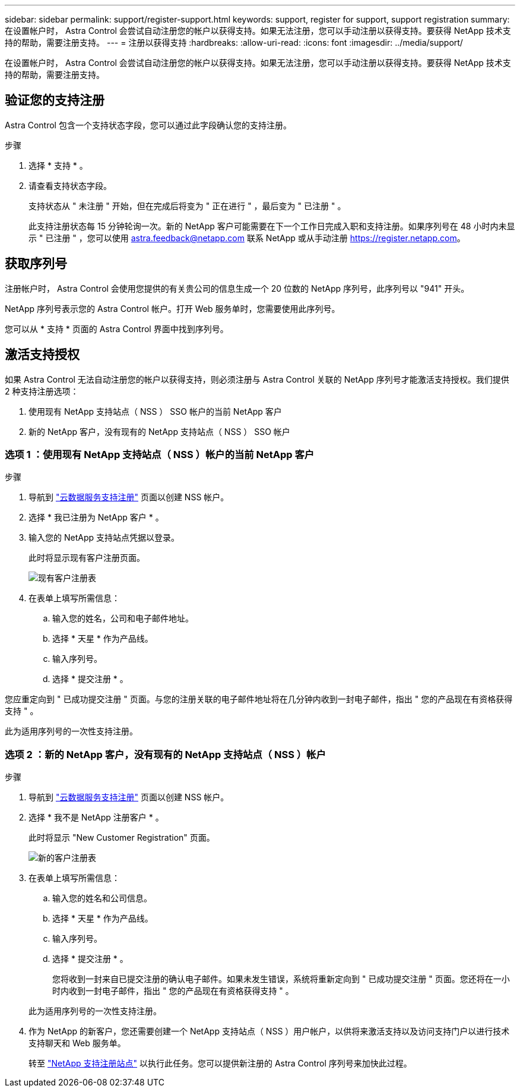 ---
sidebar: sidebar 
permalink: support/register-support.html 
keywords: support, register for support, support registration 
summary: 在设置帐户时， Astra Control 会尝试自动注册您的帐户以获得支持。如果无法注册，您可以手动注册以获得支持。要获得 NetApp 技术支持的帮助，需要注册支持。 
---
= 注册以获得支持
:hardbreaks:
:allow-uri-read: 
:icons: font
:imagesdir: ../media/support/


在设置帐户时， Astra Control 会尝试自动注册您的帐户以获得支持。如果无法注册，您可以手动注册以获得支持。要获得 NetApp 技术支持的帮助，需要注册支持。



== 验证您的支持注册

Astra Control 包含一个支持状态字段，您可以通过此字段确认您的支持注册。

.步骤
. 选择 * 支持 * 。
. 请查看支持状态字段。
+
支持状态从 " 未注册 " 开始，但在完成后将变为 " 正在进行 " ，最后变为 " 已注册 " 。

+
此支持注册状态每 15 分钟轮询一次。新的 NetApp 客户可能需要在下一个工作日完成入职和支持注册。如果序列号在 48 小时内未显示 " 已注册 " ，您可以使用 astra.feedback@netapp.com 联系 NetApp 或从手动注册 https://register.netapp.com[]。





== 获取序列号

注册帐户时， Astra Control 会使用您提供的有关贵公司的信息生成一个 20 位数的 NetApp 序列号，此序列号以 "941" 开头。

NetApp 序列号表示您的 Astra Control 帐户。打开 Web 服务单时，您需要使用此序列号。

您可以从 * 支持 * 页面的 Astra Control 界面中找到序列号。



== 激活支持授权

如果 Astra Control 无法自动注册您的帐户以获得支持，则必须注册与 Astra Control 关联的 NetApp 序列号才能激活支持授权。我们提供 2 种支持注册选项：

. 使用现有 NetApp 支持站点（ NSS ） SSO 帐户的当前 NetApp 客户
. 新的 NetApp 客户，没有现有的 NetApp 支持站点（ NSS ） SSO 帐户




=== 选项 1 ：使用现有 NetApp 支持站点（ NSS ）帐户的当前 NetApp 客户

.步骤
. 导航到 https://register.netapp.com["云数据服务支持注册"^] 页面以创建 NSS 帐户。
. 选择 * 我已注册为 NetApp 客户 * 。
. 输入您的 NetApp 支持站点凭据以登录。
+
此时将显示现有客户注册页面。

+
image:screenshot-existing-registration.gif["现有客户注册表"]

. 在表单上填写所需信息：
+
.. 输入您的姓名，公司和电子邮件地址。
.. 选择 * 天星 * 作为产品线。
.. 输入序列号。
.. 选择 * 提交注册 * 。




您应重定向到 " 已成功提交注册 " 页面。与您的注册关联的电子邮件地址将在几分钟内收到一封电子邮件，指出 " 您的产品现在有资格获得支持 " 。

此为适用序列号的一次性支持注册。



=== 选项 2 ：新的 NetApp 客户，没有现有的 NetApp 支持站点（ NSS ）帐户

.步骤
. 导航到 https://register.netapp.com["云数据服务支持注册"^] 页面以创建 NSS 帐户。
. 选择 * 我不是 NetApp 注册客户 * 。
+
此时将显示 "New Customer Registration" 页面。

+
image:screenshot-new-registration.gif["新的客户注册表"]

. 在表单上填写所需信息：
+
.. 输入您的姓名和公司信息。
.. 选择 * 天星 * 作为产品线。
.. 输入序列号。
.. 选择 * 提交注册 * 。
+
您将收到一封来自已提交注册的确认电子邮件。如果未发生错误，系统将重新定向到 " 已成功提交注册 " 页面。您还将在一小时内收到一封电子邮件，指出 " 您的产品现在有资格获得支持 " 。

+
此为适用序列号的一次性支持注册。



. 作为 NetApp 的新客户，您还需要创建一个 NetApp 支持站点（ NSS ）用户帐户，以供将来激活支持以及访问支持门户以进行技术支持聊天和 Web 服务单。
+
转至 http://now.netapp.com/newuser/["NetApp 支持注册站点"^] 以执行此任务。您可以提供新注册的 Astra Control 序列号来加快此过程。


